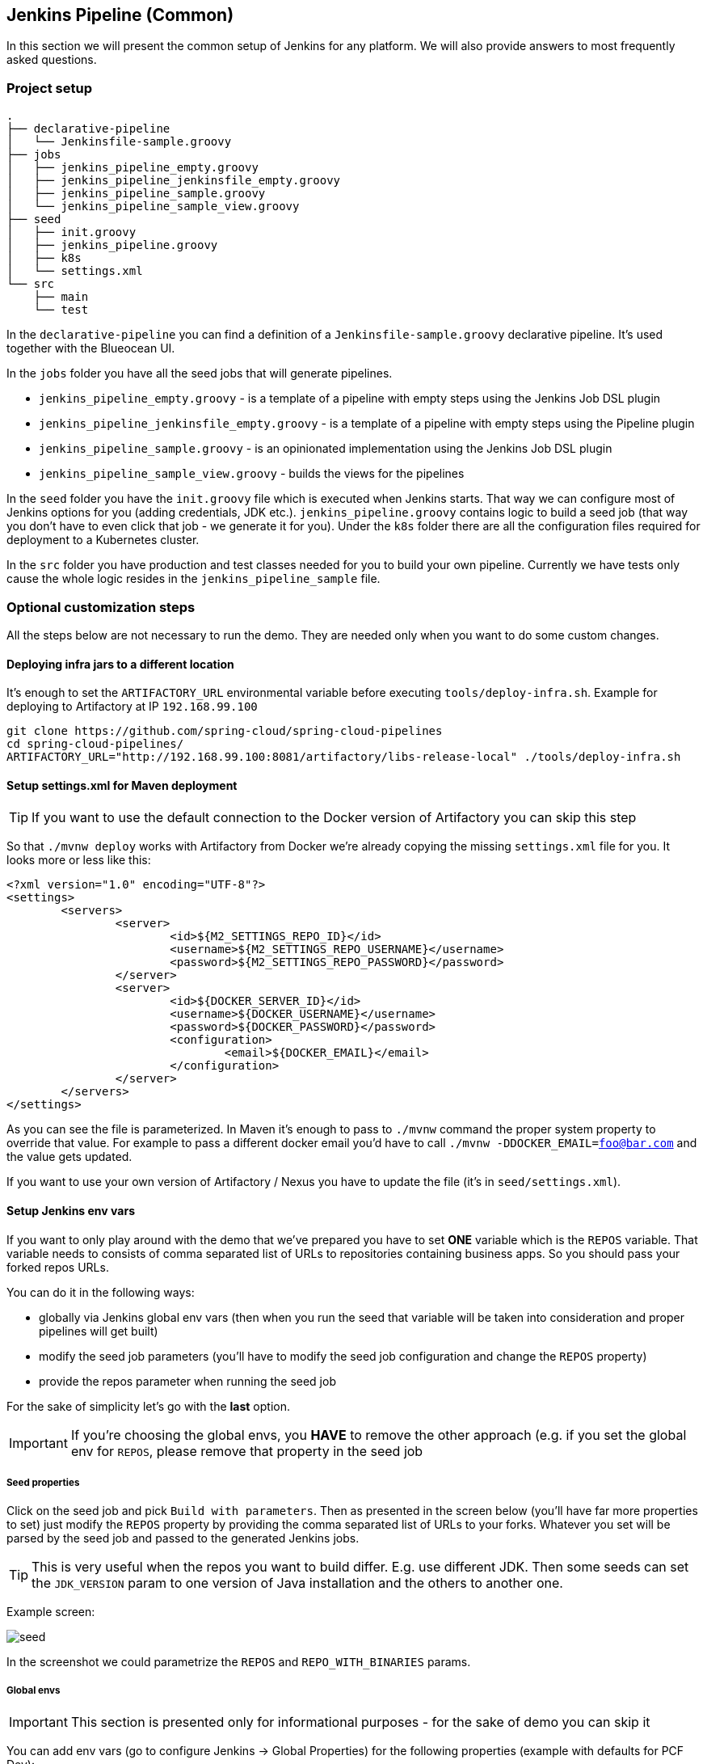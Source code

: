 // Do not edit this file (e.g. go instead to docs/)
:jenkins-root-docs: https://raw.githubusercontent.com/spring-cloud/spring-cloud-pipelines/master/docs/img/jenkins
:demo-root-docs: https://raw.githubusercontent.com/spring-cloud/spring-cloud-pipelines/master/docs/img/demo
:concourse-root-docs: https://raw.githubusercontent.com/spring-cloud/spring-cloud-pipelines/master/docs/img/concourse
:intro-root-docs: https://raw.githubusercontent.com/spring-cloud/spring-cloud-pipelines/master/docs/img/intro
== Jenkins Pipeline (Common)

In this section we will present the common setup of Jenkins for any platform.
We will also provide answers to most frequently asked questions.

=== Project setup

[source,bash]
----
.
├── declarative-pipeline
│   └── Jenkinsfile-sample.groovy
├── jobs
│   ├── jenkins_pipeline_empty.groovy
│   ├── jenkins_pipeline_jenkinsfile_empty.groovy
│   ├── jenkins_pipeline_sample.groovy
│   └── jenkins_pipeline_sample_view.groovy
├── seed
│   ├── init.groovy
│   ├── jenkins_pipeline.groovy
│   ├── k8s
│   └── settings.xml
└── src
    ├── main
    └── test
----

In the `declarative-pipeline` you can find a definition of a `Jenkinsfile-sample.groovy` declarative
pipeline. It's used together with the Blueocean UI.

In the `jobs` folder you have all the seed jobs that will generate pipelines.

- `jenkins_pipeline_empty.groovy` - is a template of a pipeline with empty steps using the Jenkins Job DSL plugin
- `jenkins_pipeline_jenkinsfile_empty.groovy` - is a template of a pipeline with empty steps using the Pipeline plugin
- `jenkins_pipeline_sample.groovy` - is an opinionated implementation using the Jenkins Job DSL plugin
- `jenkins_pipeline_sample_view.groovy` - builds the views for the pipelines

In the `seed` folder you have the `init.groovy` file which is executed when Jenkins starts.
That way we can configure most of Jenkins options for you (adding credentials, JDK etc.).
`jenkins_pipeline.groovy` contains logic to build a seed job (that way you don't have to even click that
job - we generate it for you). Under the `k8s` folder there are all the configuration
files required for deployment to a Kubernetes cluster.

In the `src` folder you have production and test classes needed for you to build your own pipeline.
Currently we have tests only cause the whole logic resides in the `jenkins_pipeline_sample` file.

=== Optional customization steps

[[jenkins_optional]] All the steps below are not necessary to run the demo. They are needed only
when you want to do some custom changes.

[[deploying-infra]]
==== Deploying infra jars to a different location

It's enough to set the `ARTIFACTORY_URL` environmental variable before
executing `tools/deploy-infra.sh`. Example for deploying to Artifactory at IP `192.168.99.100`

[source,bash]
----
git clone https://github.com/spring-cloud/spring-cloud-pipelines
cd spring-cloud-pipelines/
ARTIFACTORY_URL="http://192.168.99.100:8081/artifactory/libs-release-local" ./tools/deploy-infra.sh
----

[[setup-settings-xml]]
==== Setup settings.xml for Maven deployment

TIP: If you want to use the default connection to the Docker version
of Artifactory you can skip this step

[[jenkins-settings]] So that `./mvnw deploy` works with Artifactory from Docker we're
already copying the missing `settings.xml` file for you. It looks more or less like this:

[source,xml]
----
<?xml version="1.0" encoding="UTF-8"?>
<settings>
	<servers>
		<server>
			<id>${M2_SETTINGS_REPO_ID}</id>
			<username>${M2_SETTINGS_REPO_USERNAME}</username>
			<password>${M2_SETTINGS_REPO_PASSWORD}</password>
		</server>
		<server>
			<id>${DOCKER_SERVER_ID}</id>
			<username>${DOCKER_USERNAME}</username>
			<password>${DOCKER_PASSWORD}</password>
			<configuration>
				<email>${DOCKER_EMAIL}</email>
			</configuration>
		</server>
	</servers>
</settings>
----

As you can see the file is parameterized. In Maven it's enough to pass
to `./mvnw` command the proper system property to override that value. For example to pass
a different docker email you'd have to call `./mvnw -DDOCKER_EMAIL=foo@bar.com` and the value
gets updated.

If you want to use your own version of Artifactory / Nexus you have to update
the file (it's in `seed/settings.xml`).

[[setup-jenkins-env-vars]]
==== Setup Jenkins env vars

[[jenkins_env]] If you want to only play around with the demo that we've prepared you have to set *ONE* variable which is the `REPOS` variable.
That variable needs to consists of comma separated list of URLs to repositories containing business apps. So you should pass your forked repos URLs.

You can do it in the following ways:

- globally via Jenkins global env vars (then when you run the seed that variable will be taken into consideration and proper pipelines will get built)
- modify the seed job parameters (you'll have to modify the seed job configuration and change the `REPOS` property)
- provide the repos parameter when running the seed job

For the sake of simplicity let's go with the *last* option.

IMPORTANT: If you're choosing the global envs, you *HAVE* to remove the other approach
(e.g. if you set the global env for `REPOS`, please remove that property in the
seed job

[[setup-seed-props]]
===== Seed properties

Click on the seed job and pick `Build with parameters`. Then as presented in the screen below (you'll have far more properties to set) just modify the `REPOS` property by providing the comma separated list of URLs to your forks. Whatever you set will be parsed by the seed job and passed to the generated Jenkins jobs.

TIP: This is very useful when the repos you want to build differ. E.g. use
different JDK. Then some seeds can set the `JDK_VERSION` param to one version
of Java installation and the others to another one.

Example screen:

image::{jenkins-root-docs}/seed.png[]

In the screenshot we could parametrize the `REPOS` and `REPO_WITH_BINARIES` params.

[[global-envs]]
===== Global envs

IMPORTANT: This section is presented only for informational purposes - for the sake of demo you can skip it

You can add env vars (go to configure Jenkins -> Global Properties) for the following
 properties (example with defaults for PCF Dev):

Example screen:

image::{jenkins-root-docs}/env_vars.png[]

[[git-email]]
==== Set Git email / user

Since our pipeline is setting the git user / name explicitly for the build step
 you'd have to go to `Configure` of the build step and modify the Git name / email.
 If you want to set it globally you'll have to remove the section from the build
 step and follow these steps to set it globally.

You can set Git email / user globally like this:

{nbsp}
{nbsp}

image::{jenkins-root-docs}/manage_jenkins.png[caption="Step 1: ", title="Click 'Manage Jenkins'"]

{nbsp}
{nbsp}

image::{jenkins-root-docs}/configure_system.png[caption="Step 2: ", title="Click 'Configure System'"]

{nbsp}
{nbsp}

image::{jenkins-root-docs}/git.png[caption="Step 3: ", title="Fill out Git user information"]

{nbsp}
{nbsp}


[[jenkins-credentials-github]]
===== Add Jenkins credentials for GitHub

[[jenkins-credentials]] The scripts will need to access the credential in order to tag the repo.

You have to set credentials with id: `git`.

Below you can find instructions on how to set a credential (e.g. for Cloud Foundry `cf-test` credential but
remember to provide the one with id `git`).

{nbsp}
{nbsp}

image::{jenkins-root-docs}/credentials_system.png[caption="Step 1: ", title="Click 'Credentials, System'"]

{nbsp}
{nbsp}

image::{jenkins-root-docs}/credentials_global.png[caption="Step 2: ", title="Click 'Global Credentials'"]

{nbsp}
{nbsp}

image::{jenkins-root-docs}/credentials_add.png[caption="Step 3: ", title="Click 'Add credentials'"]

{nbsp}
{nbsp}

image::{jenkins-root-docs}/credentials_example.png[caption="Step 4: ", title="Fill out the user / password and provide the `git` credential ID (in this example `cf-test`)"]

{nbsp}
{nbsp}

=== Testing Jenkins scripts

`./gradlew clean build`

WARNING: The ran test only checks if your scripts compile.

=== How to work with Jenkins Job DSL plugin

Check out the https://github.com/jenkinsci/job-dsl-plugin/wiki/Tutorial---Using-the-Jenkins-Job-DSL[tutorial].
Provide the link to this repository in your Jenkins installation.

WARNING: Remember that views can be overridden that's why the suggestion is to contain in one script all the logic needed to build a view
 for a single project (check out that `spring_cloud_views.groovy` is building all the `spring-cloud` views).

=== Docker Image

If you would like to run the pre-configured Jenkins image somewhere other than your local machine, we
have an image you can pull and use on https://hub.docker.com/r/springcloud/spring-cloud-pipeline-jenkins/[DockerHub].
The `latest` tag corresponds to the latest snapshot build.  You can also find tags
corresponding to stable releases that you can use as well.

// remove::start[CF]
[[jenkins-pipeline-cf]]
== Jenkins Pipeline (Cloud Foundry)

IMPORTANT: In this chapter we assume that you perform deployment of your application
to Cloud Foundry PaaS

[[jenkins]] The Spring Cloud Pipelines repository contains job definitions and the opinionated setup pipeline using https://wiki.jenkins-ci.org/display/JENKINS/Job+DSL+Plugin[Jenkins Job Dsl plugin]. Those jobs will form an empty pipeline and a sample, opinionated one that you can use in your company.

All in all there are the following projects taking part in the whole `microservice setup` for this demo.

- https://github.com/spring-cloud-samples/github-analytics[Github-Analytics] - the app that has a REST endpoint and uses messaging. Our business application.
- https://github.com/spring-cloud-samples/github-webhook[Github Webhook] - project that emits messages that are used by Github Analytics. Our business application.
- https://github.com/spring-cloud-samples/github-eureka[Eureka] - simple Eureka Server. This is an infrastructure application.
- https://github.com/spring-cloud-samples/github-analytics-stub-runner-boot[Github Analytics Stub Runner Boot] - Stub Runner Boot server to be used for tests with Github Analytics. Uses Eureka and Messaging. This is an infrastructure application.

[[step-by-step-cf]]
=== Step by step

This is a guide for Jenkins JOB Dsl based pipeline.

If you want to just run the demo as far as possible using PCF Dev and Docker Compose

- <<jenkins-fork-cf,Fork repos>>
- <<jenkins-start-cf,Start Jenkins and Artifactory>>
- <<jenkins-deploy-cf,Deploy infra to Artifactory>>
- <<jenkins-pcfdev-cf,Start PCF Dev (if you don't want to use an existing one)>>
- <<jenkins-seed-cf,Run the seed job>>
- <<jenkins-pipeline-cf,Run the `github-webhook` pipeline>>

[[fork-repos-cf]]
==== Fork repos

[[jenkins-fork-cf]] There are 4 apps that are composing the pipeline

  - https://github.com/spring-cloud-samples/github-webhook[Github Webhook]
  - https://github.com/spring-cloud-samples/github-analytics/[Github Analytics]
  - https://github.com/spring-cloud-samples/github-eureka[Github Eureka]
  - https://github.com/spring-cloud-samples/github-analytics-stub-runner-boot[Github Stub Runner Boot]

You need to fork only these. That's because only then will your user be able to tag and push the tag to repo.

  - https://github.com/spring-cloud-samples/github-webhook[Github Webhook]
  - https://github.com/spring-cloud-samples/github-analytics/[Github Analytics]

[[start-jenkins-cf]]
==== Start Jenkins and Artifactory

[[jenkins-start-cf]] Jenkins + Artifactory can be ran locally. To do that just execute the
`start.sh` script from this repo.

[source,bash]
----
git clone https://github.com/spring-cloud/spring-cloud-pipelines
cd spring-cloud-pipelines/jenkins
./start.sh yourGitUsername yourGitPassword yourForkedGithubOrg
----
Then Jenkins will be running on port `8080` and Artifactory `8081`.
The provided parameters will be passed as env variables to Jenkins VM
and credentials will be set in your set. That way you don't have to do
any manual work on the Jenkins side. In the above parameters, the third parameter
could be yourForkedGithubOrg or yourGithubUsername. Also the `REPOS` env variable will
contain your GitHub org in which you have the forked repos.

[[deploy-infra-cf]]
===== Deploy the infra JARs to Artifactory

[[jenkins-deploy-cf]] When Artifactory is running, just execute the `tools/deploy-infra.sh` script from this repo.

[source,bash]
----
git clone https://github.com/spring-cloud/spring-cloud-pipelines
cd spring-cloud-pipelines/
./tools/deploy-infra.sh
----

As a result both `eureka` and `stub runner` repos will be cloned, built
and uploaded to Artifactory.

[[start-pcf-dev-cf]]
==== Start PCF Dev

TIP: You can skip this step if you have CF installed and don't want to use PCF Dev
The only thing you have to do is to set up spaces.

WARNING: It's more than likely that you'll run out of resources when you reach stage step.
Don't worry! Keep calm and <<jenkins-cf-resources,clear some apps from PCF Dev and continue>>.

[[jenkins-pcfdev-cf]] You have to download and start PCF Dev. https://pivotal.io/platform/pcf-tutorials/getting-started-with-pivotal-cloud-foundry-dev/install-pcf-dev[A link how to do it is available here.]

The default credentials when using PCF Dev are:

[source,bash]
----
username: user
password: pass
email: user
org: pcfdev-org
space: pcfdev-space
api: api.local.pcfdev.io
----

You can start the PCF dev like this:

[source,bash]
----
cf dev start
----

You'll have to create 3 separate spaces (email admin, pass admin)

[source,bash]
----
cf login -a https://api.local.pcfdev.io --skip-ssl-validation -u admin -p admin -o pcfdev-org

cf create-space pcfdev-test
cf set-space-role user pcfdev-org pcfdev-test SpaceDeveloper
cf create-space pcfdev-stage
cf set-space-role user pcfdev-org pcfdev-stage SpaceDeveloper
cf create-space pcfdev-prod
cf set-space-role user pcfdev-org pcfdev-prod SpaceDeveloper
----

You can also execute the `./tools/cf-helper.sh setup-spaces` to do this.

[[jenkins-seed-cf]]
==== Run the seed job

We already create the seed job for you but you'll have to run it. When you do
run it you have to provide some properties. By default we create a seed that
has all the properties options, but you can delete most of it. If you
set the properties as global env variables you have to remove them from the
seed.

Anyways, to run the demo just provide in the `REPOS` var the comma separated
 list of URLs of the 2 aforementioned forks of `github-webhook` and `github-analytics'.

{nbsp}
{nbsp}

image::{jenkins-root-docs}/seed_click.png[caption="Step 1: ", title="Click the 'jenkins-pipeline-seed-cf' job for Cloud Foundry and `jenkins-pipeline-seed-k8s` for Kubernetes"]

{nbsp}
{nbsp}

image::{jenkins-root-docs}/seed_run.png[caption="Step 2: ", title="Click the 'Build with parameters'"]

{nbsp}
{nbsp}

image::{jenkins-root-docs}/seed.png[caption="Step 3: ", title="The `REPOS` parameter should already contain your forked repos (you'll have more properties than the ones in the screenshot)"]

{nbsp}
{nbsp}

image::{jenkins-root-docs}/seed_built.png[caption="Step 4: ", title="This is how the results of seed should look like"]

[[jenkins-pipeline-cf]]
==== Run the `github-webhook` pipeline

We already create the seed job for you but you'll have to run it. When you do
run it you have to provide some properties. By default we create a seed that
has all the properties options, but you can delete most of it. If you
set the properties as global env variables you have to remove them from the
seed.

Anyways, to run the demo just provide in the `REPOS` var the comma separated
 list of URLs of the 2 aforementioned forks of `github-webhook` and `github-analytics`.

{nbsp}
{nbsp}

image::{jenkins-root-docs}/seed_views.png[caption="Step 1: ", title="Click the 'github-webhook' view"]

{nbsp}
{nbsp}

image::{jenkins-root-docs}/pipeline_run.png[caption="Step 2: ", title="Run the pipeline"]

{nbsp}
{nbsp}

IMPORTANT: If your build fails on the *deploy previous version to stage* due to missing jar,
that means that you've forgotten to clear the tags in your repo. Typically that's due to the fact that
you've removed the Artifactory volume with deployed JAR whereas a tag in the repo is still pointing there.
<<tags,Check out this section on how to remove the tag.>>

{nbsp}
{nbsp}

image::{jenkins-root-docs}/pipeline_manual.png[caption="Step 3: ", title="Click the manual step to go to stage (remember about killing the apps on test env). To do this click the *ARROW* next to the job name"]

{nbsp}
{nbsp}

IMPORTANT: Most likely you will run out of memory so when reaching the stage
environment it's good to kill all apps on test. <<faq,Check out the FAQ section for more details>>!

{nbsp}
{nbsp}

image::{jenkins-root-docs}/pipeline_finished.png[caption="Step 4: ", title="The full pipeline should look like this"]

{nbsp}
{nbsp}

[[declarative-pipeline-cf]]
=== Declarative pipeline & Blue Ocean

You can also use the https://jenkins.io/doc/book/pipeline/syntax/[declarative pipeline] approach with the
https://jenkins.io/projects/blueocean/[Blue Ocean UI]. Here is a step by step guide to run a pipeline via
this approach.

The Blue Ocean UI is available under the `blue/` URL. E.g. for Docker Machine based setup `http://192.168.99.100:8080/blue`.

{nbsp}
{nbsp}

image::{jenkins-root-docs}/blue_1.png[caption="Step 1: ", title="Open Blue Ocean UI and click on `github-webhook-declarative-pipeline`"]

{nbsp}
{nbsp}

image::{jenkins-root-docs}/blue_2.png[caption="Step 2: ", title="Your first run will look like this. Click `Run` button"]

{nbsp}
{nbsp}

image::{jenkins-root-docs}/blue_3.png[caption="Step 3: ", title="Enter parameters required for the build and click `run`"]

{nbsp}
{nbsp}

image::{jenkins-root-docs}/blue_4.png[caption="Step 4: ", title="A list of pipelines will be shown. Click your first run."]

{nbsp}
{nbsp}

image::{jenkins-root-docs}/blue_5.png[caption="Step 5: ", title="State if you want to go to production or not and click `Proceed`"]

{nbsp}
{nbsp}

image::{jenkins-root-docs}/blue_6.png[caption="Step 6: ", title="The build is in progress..."]

{nbsp}
{nbsp}

image::{jenkins-root-docs}/blue_7.png[caption="Step 7: ", title="The pipeline is done!"]

{nbsp}
{nbsp}


IMPORTANT: There is no possibility of restarting pipeline from specific stage, after failure. Please
check out this https://issues.jenkins-ci.org/browse/JENKINS-33846[issue] for more information

WARNING: Currently there is no way to introduce manual steps in a performant way. Jenkins is
blocking an executor when manual step is required. That means that you'll run out of executors
pretty fast. You can check out this https://issues.jenkins-ci.org/browse/JENKINS-36235[issue] for
and this http://stackoverflow.com/questions/42561241/how-to-wait-for-user-input-in-a-declarative-pipeline-without-blocking-a-heavywei[StackOverflow question]
for more information.

[[optional-steps-cf]]
=== Jenkins Cloud Foundry customization

 All the steps below are not necessary to run the demo. They are needed only
when you want to do some custom changes.

[[all-env-vars-cf]]
===== All env vars

The env vars that are used in all of the jobs are as follows:

[frame="topbot",options="header,footer"]
|======================
|Property Name  | Property Description | Default value
|PAAS_TEST_API_URL | The URL to the CF Api for TEST env| api.local.pcfdev.io
|PAAS_STAGE_API_URL | The URL to the CF Api for STAGE env | api.local.pcfdev.io
|PAAS_PROD_API_URL | The URL to the CF Api for PROD env | api.local.pcfdev.io
|PAAS_TEST_ORG    | Name of the org for the test env | pcfdev-org
|PAAS_TEST_SPACE  | Name of the space for the test env | pcfdev-space
|PAAS_STAGE_ORG   | Name of the org for the stage env | pcfdev-org
|PAAS_STAGE_SPACE | Name of the space for the stage env | pcfdev-space
|PAAS_PROD_ORG   | Name of the org for the prod env | pcfdev-org
|PAAS_PROD_SPACE | Name of the space for the prod env | pcfdev-space
|REPO_WITH_BINARIES | URL to repo with the deployed jars | http://artifactory:8081/artifactory/libs-release-local
|M2_SETTINGS_REPO_ID | The id of server from Maven settings.xml | artifactory-local
|JDK_VERSION | The name of the JDK installation | jdk8
|PIPELINE_VERSION | What should be the version of the pipeline (ultimately also version of the jar) | 1.0.0.M1-${GROOVY,script ="new Date().format('yyMMdd_HHmmss')"}-VERSION
|GIT_EMAIL | The email used by Git to tag repo | email@example.com
|GIT_NAME | The name used by Git to tag repo | Pivo Tal
|PAAS_HOSTNAME_UUID | Additional suffix for the route. In a shared environment the default routes can be already taken |
|AUTO_DEPLOY_TO_STAGE | Should deployment to stage be automatic | false
|AUTO_DEPLOY_TO_PROD | Should deployment to prod be automatic | false
|API_COMPATIBILITY_STEP_REQUIRED | Should api compatibility step be required | true
|DB_ROLLBACK_STEP_REQUIRED | Should DB rollback step be present | true
|DEPLOY_TO_STAGE_STEP_REQUIRED | Should deploy to stage step be present | true
|APP_MEMORY_LIMIT | How much memory should be used by the infra apps (Eureka, Stub Runner etc.) | 256m
|JAVA_BUILDPACK_URL | The URL to the Java buildpack to be used by CF | https://github.com/cloudfoundry/java-buildpack.git#v3.8.1
|BUILD_OPTIONS | Additional options you would like to pass to the Maven / Gradle build |
|BINARY_EXTENSION | Extension of the binary uploaded to Artifactory / Nexus. Example: change this to `war` for WAR artifacts | jar
|======================

[[jenkins-credentials-cf]]
==== Jenkins Credentials

In your scripts we reference the credentials via IDs. These are the defaults for credentials

[frame="topbot",options="header,footer"]
|======================
|Property Name  | Property Description | Default value
|GIT_CREDENTIAL_ID    | Credential ID used to tag a git repo | git
|GIT_SSH_CREDENTIAL_ID    | SSH credential ID used to tag a git repo | gitSsh
|GIT_USE_SSH_KEY    | if `true` will pick to use the SSH credential id | false
|REPO_WITH_BINARIES_CREDENTIAL_ID    | Credential ID used for the repo with jars | repo-with-binaries
|PAAS_TEST_CREDENTIAL_ID  | Credential ID for CF Test env access | cf-test
|PAAS_STAGE_CREDENTIAL_ID   | Credential ID for CF Stage env access | cf-stage
|PAAS_PROD_CREDENTIAL_ID | Credential ID for CF Prod env access | cf-prod
|======================

If you already have in your system a credential to for example tag a repo
you can use it by passing the value of the property `GIT_CREDENTIAL_ID`

TIP: Check out the `cf-helper` script for all the configuration options!
// remove::end[CF]

// remove::start[K8S]
[[jenkins-pipeline-k8s]]
== Jenkins Pipeline (Kubernetes)

IMPORTANT: In this chapter we assume that you perform deployment of your application
to Kubernetes PaaS

[[jenkins]] The Spring Cloud Pipelines repository contains job definitions and the opinionated setup pipeline using https://wiki.jenkins-ci.org/display/JENKINS/Job+DSL+Plugin[Jenkins Job Dsl plugin]. Those jobs will form an empty pipeline and a sample, opinionated one that you can use in your company.

All in all there are the following projects taking part in the whole `microservice setup` for this demo.

- https://github.com/spring-cloud-samples/github-analytics-kubernetes[Github-Analytics] - the app that has a REST endpoint and uses messaging. Our business application.
- https://github.com/spring-cloud-samples/github-webhook-kubernetes[Github Webhook] - project that emits messages that are used by Github Analytics. Our business application.
- https://github.com/spring-cloud-samples/github-eureka[Eureka] - simple Eureka Server. This is an infrastructure application.
- https://github.com/spring-cloud-samples/github-analytics-stub-runner-boot[Github Analytics Stub Runner Boot] - Stub Runner Boot server to be used for tests with Github Analytics. Uses Eureka and Messaging. This is an infrastructure application.

[[step-by-step-k8s]]
=== Step by step

This is a guide for Jenkins JOB Dsl based pipeline.

If you want to just run the demo as far as possible using PCF Dev and Docker Compose

- <<jenkins-fork-k8s,Fork repos>>
- <<jenkins-start-k8s,Start Jenkins and Artifactory>>
- <<jenkins-deploy-k8s,Deploy infra to Artifactory>>
- <<jenkins-minikube-k8s,Start Minikube (if you don't want to use an existing one)>>
- <<jenkins-seed-k8s,Run the seed job>>
- <<jenkins-pipeline-k8s,Run the `github-webhook` pipeline>>

[[fork-repos-k8s]]
==== Fork repos

[[jenkins-fork-k8s]] There are 4 apps that are composing the pipeline

  - https://github.com/spring-cloud-samples/github-webhook-kubernetes[Github Webhook]
  - https://github.com/spring-cloud-samples/github-analytics-kubernetes/[Github Analytics]
  - https://github.com/spring-cloud-samples/github-eureka[Github Eureka]
  - https://github.com/spring-cloud-samples/github-analytics-stub-runner-boot-classpath-stubs[Github Stub Runner Boot]

You need to fork only these. That's because only then will your user be able to tag and push the tag to repo.

  - https://github.com/spring-cloud-samples/github-webhook-kubernetes[Github Webhook]
  - https://github.com/spring-cloud-samples/github-analytics-kubernetes/[Github Analytics]

[[start-jenkins-k8s]]
==== Start Jenkins and Artifactory

[[jenkins-start-k8s]] Jenkins + Artifactory can be ran locally. To do that just execute the
`start.sh` script from this repo.

[source,bash]
----
git clone https://github.com/spring-cloud/spring-cloud-pipelines
cd spring-cloud-pipelines/jenkins
./start.sh yourGitUsername yourGitPassword yourForkedGithubOrg yourDockerRegistryOrganization yourDockerRegistryUsername yourDockerRegistryPassword yourDockerRegistryEmail
----
Then Jenkins will be running on port `8080` and Artifactory `8081`.
The provided parameters will be passed as env variables to Jenkins VM
and credentials will be set in your set. That way you don't have to do
any manual work on the Jenkins side. In the above parameters, the third parameter
could be yourForkedGithubOrg or yourGithubUsername. Also the `REPOS` env variable will
contain your GitHub org in which you have the forked repos.

You need to pass the credentials for the Docker organization (by default we will
search for the Docker images at Docker Hub) so that the pipeline will be able
to push images to your org.

[[deploy-infra-k8s]]
===== Deploy the infra JARs to Artifactory

[[jenkins-deploy-k8s]] When Artifactory is running, just execute the `tools/deploy-infra.sh` script from this repo.

[source,bash]
----
git clone https://github.com/spring-cloud/spring-cloud-pipelines
cd spring-cloud-pipelines/
./tools/deploy-infra-k8s.sh
----

As a result both `eureka` and `stub runner` repos will be cloned, built,
uploaded to Artifactory and their docker images will be built.

IMPORTANT: Your local Docker process will be reused by the Jenkins instance running
in Docker. That's why you don't have to push these images to Docker Hub. On the
other hand if you run this sample in a remote Kubernetes cluster the driver
will not be shared by the Jenkins workers so you can consider pushing these
Docker images to Docker Hub too.

[[jenkins-seed-k8s]]
==== Run the seed job

We already create the seed job for you but you'll have to run it. When you do
run it you have to provide some properties. By default we create a seed that
has all the properties options, but you can delete most of it. If you
set the properties as global env variables you have to remove them from the
seed.

Anyways, to run the demo just provide in the `REPOS` var the comma separated
 list of URLs of the 2 aforementioned forks of `github-webhook` and `github-analytics'.

{nbsp}
{nbsp}

image::{jenkins-root-docs}/seed_click.png[caption="Step 1: ", title="Click the 'jenkins-pipeline-seed-cf' job for Cloud Foundry and `jenkins-pipeline-seed-k8s` for Kubernetes"]

{nbsp}
{nbsp}

image::{jenkins-root-docs}/seed_run.png[caption="Step 2: ", title="Click the 'Build with parameters'"]

{nbsp}
{nbsp}

image::{jenkins-root-docs}/seed.png[caption="Step 3: ", title="The `REPOS` parameter should already contain your forked repos (you'll have more properties than the ones in the screenshot)"]

{nbsp}
{nbsp}

image::{jenkins-root-docs}/seed_built.png[caption="Step 4: ", title="This is how the results of seed should look like"]

[[jenkins-pipeline-k8s]]
==== Run the `github-webhook` pipeline

We already create the seed job for you but you'll have to run it. When you do
run it you have to provide some properties. By default we create a seed that
has all the properties options, but you can delete most of it. If you
set the properties as global env variables you have to remove them from the
seed.

Anyways, to run the demo just provide in the `REPOS` var the comma separated
 list of URLs of the 2 aforementioned forks of `github-webhook` and `github-analytics`.

{nbsp}
{nbsp}

image::{jenkins-root-docs}/seed_views.png[caption="Step 1: ", title="Click the 'github-webhook' view"]

{nbsp}
{nbsp}

image::{jenkins-root-docs}/pipeline_run.png[caption="Step 2: ", title="Run the pipeline"]

{nbsp}
{nbsp}

IMPORTANT: If your build fails on the *deploy previous version to stage* due to missing jar,
that means that you've forgotten to clear the tags in your repo. Typically that's due to the fact that
you've removed the Artifactory volume with deployed JAR whereas a tag in the repo is still pointing there.
<<tags,Check out this section on how to remove the tag.>>

{nbsp}
{nbsp}

image::{jenkins-root-docs}/pipeline_manual.png[caption="Step 3: ", title="Click the manual step to go to stage (remember about killing the apps on test env). To do this click the *ARROW* next to the job name"]

{nbsp}
{nbsp}

IMPORTANT: Most likely you will run out of memory so when reaching the stage
environment it's good to kill all apps on test. <<faq,Check out the FAQ section for more details>>!

{nbsp}
{nbsp}

image::{jenkins-root-docs}/pipeline_finished.png[caption="Step 4: ", title="The full pipeline should look like this"]

{nbsp}
{nbsp}

[[declarative-pipeline-k8s]]
=== Declarative pipeline & Blue Ocean

You can also use the https://jenkins.io/doc/book/pipeline/syntax/[declarative pipeline] approach with the
https://jenkins.io/projects/blueocean/[Blue Ocean UI]. Here is a step by step guide to run a pipeline via
this approach.

The Blue Ocean UI is available under the `blue/` URL. E.g. for Docker Machine based setup `http://192.168.99.100:8080/blue`.

{nbsp}
{nbsp}

image::{jenkins-root-docs}/blue_1.png[caption="Step 1: ", title="Open Blue Ocean UI and click on `github-webhook-declarative-pipeline`"]

{nbsp}
{nbsp}

image::{jenkins-root-docs}/blue_2.png[caption="Step 2: ", title="Your first run will look like this. Click `Run` button"]

{nbsp}
{nbsp}

image::{jenkins-root-docs}/blue_3.png[caption="Step 3: ", title="Enter parameters required for the build and click `run`"]

{nbsp}
{nbsp}

image::{jenkins-root-docs}/blue_4.png[caption="Step 4: ", title="A list of pipelines will be shown. Click your first run."]

{nbsp}
{nbsp}

image::{jenkins-root-docs}/blue_5.png[caption="Step 5: ", title="State if you want to go to production or not and click `Proceed`"]

{nbsp}
{nbsp}

image::{jenkins-root-docs}/blue_6.png[caption="Step 6: ", title="The build is in progress..."]

{nbsp}
{nbsp}

image::{jenkins-root-docs}/blue_7.png[caption="Step 7: ", title="The pipeline is done!"]

{nbsp}
{nbsp}


IMPORTANT: There is no possibility of restarting pipeline from specific stage, after failure. Please
check out this https://issues.jenkins-ci.org/browse/JENKINS-33846[issue] for more information

WARNING: Currently there is no way to introduce manual steps in a performant way. Jenkins is
blocking an executor when manual step is required. That means that you'll run out of executors
pretty fast. You can check out this https://issues.jenkins-ci.org/browse/JENKINS-36235[issue] for
and this http://stackoverflow.com/questions/42561241/how-to-wait-for-user-input-in-a-declarative-pipeline-without-blocking-a-heavywei[StackOverflow question]
for more information.

[[optional-steps-k8s]]
=== Jenkins Kubernetes customization

IMPORTANT: All the steps below are not necessary to run the demo. They are needed only
when you want to do some custom changes.

[[all-env-vars-k8s]]
===== All env vars

The env vars that are used in all of the jobs are as follows:

[frame="topbot",options="header,footer"]
|======================
|Property Name  | Property Description | Default value
|DOCKER_REGISTRY_ORGANIZATION | Name of the docker organization to which Docker images should be deployed | scpipelines
|DOCKER_REGISTRY_CREDENTIAL_ID | Credential ID used to push Docker images | docker-registry
|DOCKER_SERVER_ID | Server ID in `settings.xml` and Maven builds | docker-repo
|DOCKER_EMAIL | Email used to connect to Docker registry` and Maven builds | change@me.com
|DOCKER_REGISTRY_ORGANIZATION | URL to Kubernetes cluster for test env | scpipelines
|DOCKER_REGISTRY_URL | URL to the docker registry | https://index.docker.io/v1/
|PAAS_TEST_API_URL | URL of the API of the Kubernetes cluster for test environment | 192.168.99.100:8443
|PAAS_STAGE_API_URL | URL of the API of the Kubernetes cluster for stage environment  | 192.168.99.100:8443
|PAAS_PROD_API_URL | URL of the API of the Kubernetes cluster for prod environment | 192.168.99.100:8443
|PAAS_TEST_CA | Path to the certificate authority for test environment | /usr/share/jenkins/cert/ca.crt
|PAAS_STAGE_CA | Path to the certificate authority for stage environment | /usr/share/jenkins/cert/ca.crt
|PAAS_PROD_CA | Path to the certificate authority for prod environment | /usr/share/jenkins/cert/ca.crt
|PAAS_TEST_CLIENT_CERT | Path to the client certificate for test environment | /usr/share/jenkins/cert/apiserver.crt
|PAAS_STAGE_CLIENT_CERT | Path to the client certificate for stage environment | /usr/share/jenkins/cert/apiserver.crt
|PAAS_PROD_CLIENT_CERT | Path to the client certificate for prod environment | /usr/share/jenkins/cert/apiserver.crt
|PAAS_TEST_CLIENT_KEY | Path to the client key for test environment | /usr/share/jenkins/cert/apiserver.key
|PAAS_STAGE_CLIENT_KEY | Path to the client key for stage environment | /usr/share/jenkins/cert/apiserver.key
|PAAS_PROD_CLIENT_KEY | Path to the client key for test environment | /usr/share/jenkins/cert/apiserver.key
|PAAS_TEST_CLIENT_TOKEN_PATH | Path to the file containing the token for test env |
|PAAS_STAGE_CLIENT_TOKEN_PATH | Path to the file containing the token for stage env |
|PAAS_PROD_CLIENT_TOKEN_PATH | Path to the file containing the token for prod env |
|PAAS_TEST_CLIENT_TOKEN_ID | ID of the credential containing access token for test environment |
|PAAS_STAGE_CLIENT_TOKEN_ID | ID of the credential containing access token for stage environment |
|PAAS_PROD_CLIENT_TOKEN_ID | ID of the credential containing access token for prod environment |
|PAAS_TEST_CLUSTER_NAME | Name of the cluster for test environment | minikube
|PAAS_STAGE_CLUSTER_NAME | Name of the cluster for stage environment | minikube
|PAAS_PROD_CLUSTER_NAME | Name of the cluster for prod environment | minikube
|PAAS_TEST_CLUSTER_USERNAME | Name of the user for test environment | minikube
|PAAS_STAGE_CLUSTER_USERNAME | Name of the user for stage environment | minikube
|PAAS_PROD_CLUSTER_USERNAME | Name of the user for prod environment | minikube
|PAAS_TEST_SYSTEM_NAME | Name of the system for test environment | minikube
|PAAS_STAGE_SYSTEM_NAME | Name of the system for stage environment | minikube
|PAAS_PROD_SYSTEM_NAME | Name of the system for prod environment | minikube
|PAAS_TEST_NAMESPACE | Namespace for test environment | sc-pipelines-test
|PAAS_STAGE_NAMESPACE | Namespace for stage environment | sc-pipelines-stage
|PAAS_PROD_NAMESPACE | Namespace for prod environment | sc-pipelines-prod
|KUBERNETES_MINIKUBE | Will you connect to Minikube? | true
|REPO_WITH_BINARIES | URL to repo with the deployed jars | http://artifactory:8081/artifactory/libs-release-local
|REPO_WITH_BINARIES_CREDENTIAL_ID    | Credential ID used for the repo with jars | repo-with-binaries
|M2_SETTINGS_REPO_ID | The id of server from Maven settings.xml | artifactory-local
|JDK_VERSION | The name of the JDK installation | jdk8
|PIPELINE_VERSION | What should be the version of the pipeline (ultimately also version of the jar) | 1.0.0.M1-${GROOVY,script ="new Date().format('yyMMdd_HHmmss')"}-VERSION
|GIT_EMAIL | The email used by Git to tag repo | email@example.com
|GIT_NAME | The name used by Git to tag repo | Pivo Tal
|AUTO_DEPLOY_TO_STAGE | Should deployment to stage be automatic | false
|AUTO_DEPLOY_TO_PROD | Should deployment to prod be automatic | false
|API_COMPATIBILITY_STEP_REQUIRED | Should api compatibility step be required | true
|DB_ROLLBACK_STEP_REQUIRED | Should DB rollback step be present | true
|DEPLOY_TO_STAGE_STEP_REQUIRED | Should deploy to stage step be present | true
|BUILD_OPTIONS | Additional options you would like to pass to the Maven / Gradle build |
|======================

=== Preparing to connect to GCE

IMPORTANT: Skip this step if you're not using GCE

In order to use GCE we need to have `gcloud` running. If you already have the
CLI installed, skip this step. If not just execute to have the CLI
downloaded and an installer started

```bash
$ ./tools/k8s-helper.sh download-gcloud
```

Next, configure `gcloud`. Execute `gcloud init` and log in
to your cluster. You will get redirected to a login page, pick the
proper Google account and log in.

Pick an existing project or create a new one.

Go to your platform page in GCP and connect to your cluster

```bash
$ CLUSTER_NAME=...
$ ZONE=us-east1-b
$ PROJECT_NAME=...
$ gcloud container clusters get-credentials ${CLUSTER_NAME} --zone ${ZONE} --project ${PROJECT_NAME}
$ kubectl proxy
```

The Kubernetes dashboard will be running at `http://localhost:8001/ui/`.

We'll need a Persistent Disk for our Jenkins installation. Let's create it

```bash
$ ZONE=us-east1-b
$ gcloud compute disks create --size=200GB --zone=${ZONE} sc-pipelines-jenkins-disk
```

Since the disk got created now we need to format it. You can check out
the instructions on how to do it here - https://cloud.google.com/compute/docs/disks/add-persistent-disk#formatting

=== Connecting to a Kubo or GCE cluster

In this section a description of steps required to deploy Jenkins and
Artifactory to a Kubernetes cluster deployed via Kubo.

TIP: To see the dashboard just do `kubectl proxy` and access `localhost:8081/ui`

- Log in to the cluster
- Deploy Jenkins and Artifactory to the cluster
* `./tools/k8s-helper.sh setup-tools-infra-vsphere` for a cluster deployed on VSphere
* `./tools/k8s-helper.sh setup-tools-infra-gce` for a cluster deployed to GCE
- Forward the ports so that you can access the Jenkins UI from your local machine

```bash
$ NAMESPACE=default
$ JENKINS_POD=jenkins-1430785859-nfhx4
$ LOCAL_PORT=32044
$ CONTAINER_PORT=8080
$ kubectl port-forward --namespace=${NAMESPACE} ${JENKINS_POD} ${LOCAL_PORT}:${CONTAINER_PORT}
```
- Go to `Credentials`, click `System` and `Global credentials`

image::{jenkins-root-docs}/kubo_credentials.png[caption="Click `Global credentials`"]

- Update `git`, `repo-with-binaries` and `docker-registry` credentials
- Run the `jenkins-pipeline-k8s-seed` seed job and fill it out with the following data
* Put `kubernetes.default:443` here (or `KUBERNETES_API:KUBERNETES_PORT`)
** `PAAS_TEST_API_URL`
** `PAAS_STAGE_API_URL`
** `PAAS_PROD_API_URL`
* Put `/var/run/secrets/kubernetes.io/serviceaccount/ca.crt` data here
** `PAAS_TEST_CA`
** `PAAS_STAGE_CA`
** `PAAS_PROD_CA`
* Uncheck the `Kubernetes Minikube` value
* Clear the following vars
** `PAAS_TEST_CLIENT_CERT`
** `PAAS_STAGE_CLIENT_CERT`
** `PAAS_PROD_CLIENT_CERT`
** `PAAS_TEST_CLIENT_KEY`
** `PAAS_STAGE_CLIENT_KEY`
** `PAAS_PROD_CLIENT_KEY`
* Set `/var/run/secrets/kubernetes.io/serviceaccount/token` value to these vars
** `PAAS_TEST_CLIENT_TOKEN_PATH`
** `PAAS_STAGE_CLIENT_TOKEN_PATH`
** `PAAS_STAGE_CLIENT_TOKEN_PATH`
* Set the cluster name to these vars (you can get it by calling `kubectl config current-context`)
** `PAAS_TEST_CLUSTER_NAME`
** `PAAS_STAGE_CLUSTER_NAME`
** `PAAS_PROD_CLUSTER_NAME`
* Set the system name to these vars (you can get it by calling `kubectl config current-context`)
** `PAAS_TEST_SYSTEM_NAME`
** `PAAS_STAGE_SYSTEM_NAME`
** `PAAS_PROD_SYSTEM_NAME`
* Update the `DOCKER_EMAIL` property with your email
* Update the `DOCKER_REGISTRY_ORGANIZATION` with your Docker organization name
* If you don't want to upload the images to DockerHub update  `DOCKER_REGISTRY_URL`

image::{jenkins-root-docs}/pks_seed.png[caption="Example of a filled out seed job"]

- Run the pipeline
// remove::end[K8S]

== FAQ

Below you can find the answers to most frequently asked questions.

[[jenkins_faq]]
=== Pipeline version contains ${PIPELINE_VERSION}

You can check the Jenkins logs and you'll see

[source,bash]
----
WARNING: Skipped parameter `PIPELINE_VERSION` as it is undefined on `jenkins-pipeline-sample-build`.
	Set `-Dhudson.model.ParametersAction.keepUndefinedParameters`=true to allow undefined parameters
	to be injected as environment variables or
	`-Dhudson.model.ParametersAction.safeParameters=[comma-separated list]`
	to whitelist specific parameter names, even though it represents a security breach
----

To fix it you have to do exactly what the warning suggests... Also ensure that the `Groovy token macro processing`
checkbox is set.

=== Pipeline version is not passed to the build

You can see that the Jenkins version is properly set but in the build version is still snapshot and
the `echo "${PIPELINE_VERSION}"` doesn't print anything.

You can check the Jenkins logs and you'll see

[source,bash]
----
WARNING: Skipped parameter `PIPELINE_VERSION` as it is undefined on `jenkins-pipeline-sample-build`.
	Set `-Dhudson.model.ParametersAction.keepUndefinedParameters`=true to allow undefined parameters
	to be injected as environment variables or
	`-Dhudson.model.ParametersAction.safeParameters=[comma-separated list]`
	to whitelist specific parameter names, even though it represents a security breach
----

To fix it you have to do exactly what the warning suggests...

=== The build times out with `pipeline.sh` info

Docker compose, docker compose, docker compose... The problem is that for some reason, only in Docker, the execution of
Java hangs. But it hangs randomly and only the first time you try to execute the pipeline.

The solution to this is to run the pipeline again. If once it suddenly, magically passes then
it will pass for any subsequent build.

Another thing that you can try is to run it with plain Docker. Maybe that will help.

=== Can I use the pipeline for some other repos?

Sure! you can pass `REPOS` variable with comma separated list of
`project_name$project_url` format. If you don't provide the PROJECT_NAME the
repo name will be extracted and used as the name of the project.

E.g. for `REPOS` equal to:

`https://github.com/spring-cloud-samples/github-analytics,https://github.com/spring-cloud-samples/github-webhook`

will result in the creation of pipelines with root names `github-analytics` and `github-webhook`.

E.g. for `REPOS` equal to:

`foo$https://github.com/spring-cloud-samples/github-analytics,bar$https://github.com/spring-cloud-samples/atom-feed`

will result in the creation of pipelines with root names `foo` for `github-analytics`
and `bar` for `github-webhook`.

=== Will this work for ANY project out of the box?

Not really. This is an `opinionated pipeline` that's why we took some
opinionated decisions like:

- usage of Spring Cloud, Spring Cloud Contract Stub Runner and Spring Cloud Eureka
- application deployment to Cloud Foundry
- For Maven:
    * usage of Maven Wrapper
    * artifacts deployment by `./mvnw clean deploy`
    * `stubrunner.ids` property to retrieve list of collaborators for which stubs should be downloaded
    * running smoke tests on a deployed app via the `smoke` Maven profile
    * running end to end tests on a deployed app via the `e2e` Maven profile
- For Gradle (in the `github-analytics` application check the `gradle/pipeline.gradle` file):
    * usage of Gradlew Wrapper
    * `deploy` task for artifacts deployment
    * running smoke tests on a deployed app via the `smoke` task
    * running end to end tests on a deployed app via the `e2e` task
    * `groupId` task to retrieve group id
    * `artifactId` task to retrieve artifact id
    * `currentVersion` task to retrieve the current version
    * `stubIds` task to retrieve list of collaborators for which stubs should be downloaded

This is the initial approach that can be easily changed in the future.

=== Can I modify this to reuse in my project?

Sure! It's open-source! The important thing is that the core part of the logic is written
in Bash scripts. That way, in the majority of cases, you could change only the bash
scripts without changing the whole pipeline.

=== The rollback step fails due to missing JAR ?!

[[jenkins_tags]] You must have pushed some tags and have removed the Artifactory volume that
contained them. To fix this, just remove the tags

[source,bash]
----
git tag -l | xargs -n 1 git push --delete origin
----

=== I want to provide a different JDK version

- by default we assume that you have jdk with id `jdk8` configured
- if you want a different one just override `JDK_VERSION` env var and point to the proper one

TIP: The docker image comes in with Java installed at `/usr/lib/jvm/java-8-openjdk-amd64`.
You can go to `Global Tools` and create a JDK with `jdk8` id and JAVA_HOME
 pointing to `/usr/lib/jvm/java-8-openjdk-amd64`

To change the default one just follow these steps:

{nbsp}
{nbsp}

image::{jenkins-root-docs}/manage_jenkins.png[caption="Step 1: ", title="Click 'Manage Jenkins'"]

{nbsp}
{nbsp}

image::{jenkins-root-docs}/global_tool.png[caption="Step 2: ", title="Click 'Global Tool'"]

{nbsp}
{nbsp}

image::{jenkins-root-docs}/jdk_installation.png[caption="Step 3: ", title="Click 'JDK Installations'"]

{nbsp}
{nbsp}

image::{jenkins-root-docs}/jdk.png[caption="Step 4: ", title="Fill out JDK Installation with path to your JDK"]

{nbsp}
{nbsp}

And that's it!

[[groovy-token-macro]]
=== Enable Groovy Token Macro Processing

With scripted that but if you needed to this manually then this is how to do it:

{nbsp}
{nbsp}

image::{jenkins-root-docs}/manage_jenkins.png[caption="Step 1: ", title="Click 'Manage Jenkins'"]

{nbsp}
{nbsp}

image::{jenkins-root-docs}/configure_system.png[caption="Step 2: ", title="Click 'Configure System'"]

{nbsp}
{nbsp}

image::{jenkins-root-docs}/groovy_token.png[caption="Step 3: ", title="Click 'Allow token macro processing'"]

=== I want deployment to stage and prod be automatic

No problem, just set the property / env var to true

- `AUTO_DEPLOY_TO_STAGE` to automatically deploy to stage
- `AUTO_DEPLOY_TO_PROD` to automatically deploy to prod

=== I don't want to test API compativility

No problem, just set the `API_COMPATIBILITY_STEP_REQUIRED` env variable
to `false` and rerun the seed (you can pick it from the seed
job's properties too).

=== I can't tag the repo!

When you get sth like this:

[source,bash]
----
19:01:44 stderr: remote: Invalid username or password.
19:01:44 fatal: Authentication failed for 'https://github.com/marcingrzejszczak/github-webhook/'
19:01:44
19:01:44 	at org.jenkinsci.plugins.gitclient.CliGitAPIImpl.launchCommandIn(CliGitAPIImpl.java:1740)
19:01:44 	at org.jenkinsci.plugins.gitclient.CliGitAPIImpl.launchCommandWithCredentials(CliGitAPIImpl.java:1476)
19:01:44 	at org.jenkinsci.plugins.gitclient.CliGitAPIImpl.access$300(CliGitAPIImpl.java:63)
19:01:44 	at org.jenkinsci.plugins.gitclient.CliGitAPIImpl$8.execute(CliGitAPIImpl.java:1816)
19:01:44 	at hudson.plugins.git.GitPublisher.perform(GitPublisher.java:295)
19:01:44 	at hudson.tasks.BuildStepMonitor$3.perform(BuildStepMonitor.java:45)
19:01:44 	at hudson.model.AbstractBuild$AbstractBuildExecution.perform(AbstractBuild.java:779)
19:01:44 	at hudson.model.AbstractBuild$AbstractBuildExecution.performAllBuildSteps(AbstractBuild.java:720)
19:01:44 	at hudson.model.Build$BuildExecution.post2(Build.java:185)
19:01:44 	at hudson.model.AbstractBuild$AbstractBuildExecution.post(AbstractBuild.java:665)
19:01:44 	at hudson.model.Run.execute(Run.java:1745)
19:01:44 	at hudson.model.FreeStyleBuild.run(FreeStyleBuild.java:43)
19:01:44 	at hudson.model.ResourceController.execute(ResourceController.java:98)
19:01:44 	at hudson.model.Executor.run(Executor.java:404)
----

most likely you've passed a wrong password. Check the <<jenkins_credentials,credentials>> section
on how to update your credentials.

=== I'm unauthorized to deploy infrastructure jars

Most likely you've forgotten to update your local `settings.xml` with the Artifactory's
setup. Check out <<jenkins_settings,this section of the docs and update your `settings.xml`>>.

=== Signing Artifacts

In some cases it may be required that when performing a release that the artifacts be signed
before pushing them to the repository.
To do this you will need to import your GPG keys into the Docker image running Jenkins.
This can be done by placing a file called `public.key` containing your public key
and a file called `private.key` containing your private key in the `seed` directory.
These keys will be imported by the `init.groovy` script that is run when Jenkins starts.

=== Using SSH keys for git

The seed job checks if an env variable `GIT_USE_SSH_KEY` is set to `true`. If that's the case
then env variable `GIT_SSH_CREDENTIAL_ID` will be chosen as the one that contains the
id of the credential that contains SSH private key. By default `GIT_CREDENTIAL_ID` will be picked
as the one that contains username and password to connect to git.

You can set these values in the seed job by filling out the form / toggling a checkbox.

=== Deploy to stage fails and doesn't redeploy a service (Kubernetes)

There can be a number of reason but remember that for stage we
assume that a sequence of manual steps need to be performed. We don't
redeploy any existing services cause most likely you deliberately
have set it up in that way or the other. If in the logs of your application
you can see that you can't connect to a service, first ensure that
the service is forwarding traffic to a pod. Next if that's not the case
please delete the service and re-run the step in the pipeline. That way
Spring Cloud Pipelines will redeploy the service and the underlying pods.

=== I ran out of resources!! (Cloud Foundry)

[jenkins-cf-resources]] When deploying the app to stage or prod you can get an exception `Insufficient resources`. The way to
 solve it is to kill some apps from test / stage env. To achieve that just call

[source,bash]
----
cf target -o pcfdev-org -s pcfdev-test
cf stop github-webhook
cf stop github-eureka
cf stop stubrunner
----

You can also execute `./tools/cf-helper.sh kill-all-apps` that will remove all demo-related apps
deployed to PCF dev.

=== Deploying to test / stage / prod fails - error finding space (Cloud Foundry)

If you receive a similar exception:

[source,bash]
----
20:26:18 API endpoint:   https://api.local.pcfdev.io (API version: 2.58.0)
20:26:18 User:           user
20:26:18 Org:            pcfdev-org
20:26:18 Space:          No space targeted, use 'cf target -s SPACE'
20:26:18 FAILED
20:26:18 Error finding space pcfdev-test
20:26:18 Space pcfdev-test not found
----

It means that you've forgotten to <<jenkins_pcfdev,create the spaces>> in your PCF Dev installation.

=== The route is already in use (Cloud Foundry)

If you play around with Jenkins / Concourse you might end up with the routes occupied

[source,bash]
----
Using route github-webhook-test.local.pcfdev.io
Binding github-webhook-test.local.pcfdev.io to github-webhook...
FAILED
The route github-webhook-test.local.pcfdev.io is already in use.
----

Just delete the routes

[source,bash]
----
yes | cf delete-route local.pcfdev.io -n github-webhook-test
yes | cf delete-route local.pcfdev.io -n github-eureka-test
yes | cf delete-route local.pcfdev.io -n stubrunner-test
yes | cf delete-route local.pcfdev.io -n github-webhook-stage
yes | cf delete-route local.pcfdev.io -n github-eureka-stage
yes | cf delete-route local.pcfdev.io -n github-webhook-prod
yes | cf delete-route local.pcfdev.io -n github-eureka-prod
----

You can also execute the `./tools/cf-helper.sh delete-routes`

=== How to execute helper scripts against a real CF instance I'm logged into (Cloud Foundry)

Assuming that you're already logged into the cluster it's enough to run the
helper script with the `REUSE_CF_LOGIN=true` env variable. Example:

```bash
REUSE_CF_LOGIN=true ./tools/cf-helper.sh setup-prod-infra
```

This script will create the mysql db, rabbit mq service, download and deploy Eureka
to the space and organization you're logged into.